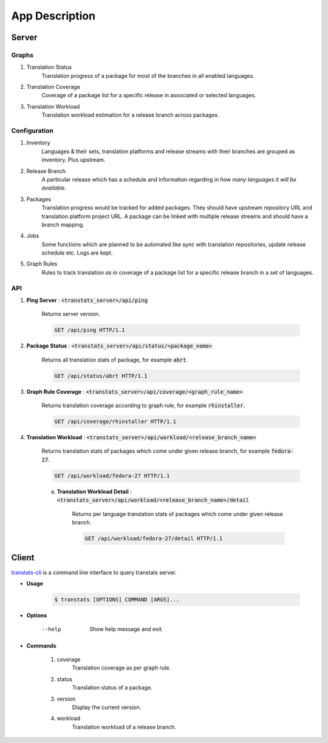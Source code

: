 ===============
App Description
===============

Server
======

Graphs
------

1. Translation Status
    Translation progress of a package for most of the branches in all enabled languages.

2. Translation Coverage
    Coverage of a package list for a specific release in associated or selected languages.

3. Translation Workload
    Translation workload estimation for a release branch across packages.

Configuration
-------------

1. Inventory
    Languages & their sets, translation platforms and release streams with their branches are grouped as inventory. Plus upstream.

2. Release Branch
    A particular release which has a schedule and information regarding *in how many languages it will be available*.

3. Packages
    Translation progress would be tracked for added packages. They should have upstream repository URL and translation platform project URL. A package can be linked with multiple release streams and should have a branch mapping.

4. Jobs
    Some functions which are planned to be automated like sync with translation repositories, update release schedule etc. Logs are kept.

5. Graph Rules
    Rules to track translation *as in* coverage of a package list for a specific release branch in a set of languages.

API
---

1. **Ping Server** : :code:`<transtats_server>/api/ping`

    Returns server version.

    .. code-block:: http

        GET /api/ping HTTP/1.1

2. **Package Status** : :code:`<transtats_server>/api/status/<package_name>`

    Returns all translation stats of package, for example :code:`abrt`.

    .. code-block:: http

        GET /api/status/abrt HTTP/1.1

3. **Graph Rule Coverage** : :code:`<transtats_server>/api/coverage/<graph_rule_name>`

    Returns translation coverage according to graph rule, for example :code:`rhinstaller`.

    .. code-block:: http

        GET /api/coverage/rhinstaller HTTP/1.1

4. **Translation Workload** : :code:`<transtats_server>/api/workload/<release_branch_name>`

    Returns translation stats of packages which come under given release branch, for example :code:`fedora-27`.

    .. code-block:: http

        GET /api/workload/fedora-27 HTTP/1.1

    a. **Translation Workload Detail** : :code:`<transtats_server>/api/workload/<release_branch_name>/detail`

        Returns per language translation stats of packages which come under given release branch.

        .. code-block:: http

            GET /api/workload/fedora-27/detail HTTP/1.1


Client
======

`transtats-cli <https://github.com/transtats/transtats-cli>`_ is a command line interface to query transtats server.

- **Usage**

    .. code-block:: bash

        $ transtats [OPTIONS] COMMAND [ARGS]...

- **Options**

    --help
        Show help message and exit.

- **Commands**

    1. coverage
        Translation coverage as per graph rule.

    2. status
        Translation status of a package.

    3. version
        Display the current version.

    4. workload
        Translation workload of a release branch.
